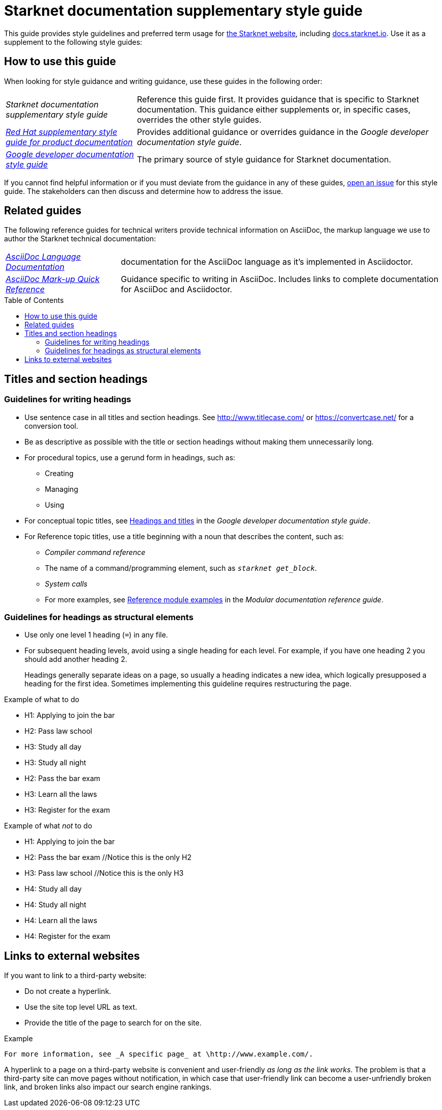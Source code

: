 [id="overview"]
= Starknet documentation supplementary style guide
:toc: macro

This guide provides style guidelines and preferred term usage for link:https://starknet.io/[the Starknet website], including link:http://docs.starknet.io[docs.starknet.io]. Use it as a supplement to the following style guides:


[#how_to_use_this_guide]
== How to use this guide

When looking for style guidance and writing guidance, use these guides in the following order:

[horizontal]
_Starknet documentation supplementary style guide_:: Reference this guide first. It provides guidance that is specific to Starknet documentation. This guidance either supplements or, in specific cases, overrides the other style guides.
link:https://redhat-documentation.github.io/supplementary-style-guide/[_Red Hat supplementary style guide for product documentation_]:: Provides additional guidance or overrides guidance in the _Google developer documentation style guide_.
link:https://developers.google.com/style[_Google developer documentation style guide_]:: The primary source of style guidance for Starknet documentation.

If you cannot find helpful information or if you must deviate from the guidance in any of these guides, https://github.com/starknet-io/starknet-docs-style-guide/issues[open an issue] for this style guide. The stakeholders can then discuss and determine how to address the issue.

[[_related_guides]]
== Related guides

The following reference guides for technical writers provide technical information on AsciiDoc, the markup language we use to author the Starknet technical documentation:

[horizontal]
link:https://docs.asciidoctor.org/asciidoc/latest/[_AsciiDoc Language Documentation_]:: documentation for the AsciiDoc language as it’s implemented in Asciidoctor.
link:https://redhat-documentation.github.io/asciidoc-markup-conventions/[_AsciiDoc Mark-up Quick Reference_]:: Guidance specific to writing in AsciiDoc. Includes links to complete documentation for AsciiDoc and Asciidoctor.

toc::[]

[#titles_and_section_headings]
== Titles and section headings

=== Guidelines for writing headings

* Use sentence case in all titles and section headings. See http://www.titlecase.com/ or https://convertcase.net/ for a conversion tool.
* Be as descriptive as possible with the title or section headings
without making them unnecessarily long.
* For procedural topics, use a gerund form in headings, such as:
** Creating
** Managing
** Using
* For conceptual topic titles, see https://developers.google.com/style/headings[Headings and titles] in the _Google developer documentation style guide_.
* For Reference topic titles, use a title beginning with a noun that describes the content, such as:
** _Compiler command reference_
** The name of a command/programming element, such as `_starknet get_block_`.
** _System calls_
** For more examples, see link:https://redhat-documentation.github.io/modular-docs/#modular-docs-reference-examples[Reference module examples] in the _Modular documentation reference guide_.

=== Guidelines for headings as structural elements

* Use only one level 1 heading (`=`) in any file.
* For subsequent heading levels, avoid using a single heading for each level. For example, if you have one heading 2 you should add another heading 2.
+
Headings generally separate ideas on a page, so usually a heading indicates a new idea, which logically presupposed a heading for the first idea. Sometimes implementing this guideline requires restructuring the page.

.Example of what to do

* H1: Applying to join the bar
* H2: Pass law school
* H3: Study all day
* H3: Study all night
* H2: Pass the bar exam
* H3: Learn all the laws
* H3: Register for the exam

.Example of what _not_ to do

* H1: Applying to join the bar
* H2: Pass the bar exam //Notice this is the only H2
* H3: Pass law school //Notice this is the only H3
* H4: Study all day
* H4: Study all night
* H4: Learn all the laws
* H4: Register for the exam


== Links to external websites

If you want to link to a third-party website:

* Do not create a hyperlink.
* Use the site top level URL as text.
* Provide the title of the page to search for on the site.

.Example

[source,adoc]
----
For more information, see _A specific page_ at \http://www.example.com/.
----

A hyperlink to a page on a third-party website is convenient and user-friendly _as long as the link works_. The problem is that a third-party site can move pages without notification, in which case that user-friendly link can become a user-unfriendly broken link, and broken links also impact our search engine rankings.

